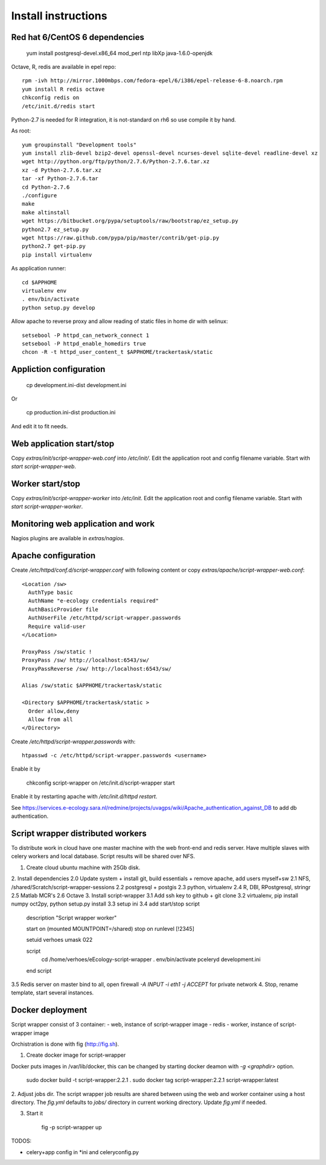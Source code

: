 Install instructions
====================

Red hat 6/CentOS 6 dependencies
-------------------------------

  yum install postgresql-devel.x86_64 mod_perl ntp libXp java-1.6.0-openjdk

Octave, R, redis are available in epel repo::

  rpm -ivh http://mirror.1000mbps.com/fedora-epel/6/i386/epel-release-6-8.noarch.rpm
  yum install R redis octave
  chkconfig redis on
  /etc/init.d/redis start

Python-2.7 is needed for R integration, it is not-standard on rh6 so use compile it by hand.

As root::

  yum groupinstall "Development tools"
  yum install zlib-devel bzip2-devel openssl-devel ncurses-devel sqlite-devel readline-devel xz
  wget http://python.org/ftp/python/2.7.6/Python-2.7.6.tar.xz
  xz -d Python-2.7.6.tar.xz
  tar -xf Python-2.7.6.tar
  cd Python-2.7.6
  ./configure
  make
  make altinstall
  wget https://bitbucket.org/pypa/setuptools/raw/bootstrap/ez_setup.py
  python2.7 ez_setup.py
  wget https://raw.github.com/pypa/pip/master/contrib/get-pip.py
  python2.7 get-pip.py
  pip install virtualenv

As application runner::

  cd $APPHOME
  virtualenv env
  . env/bin/activate
  python setup.py develop

Allow apache to reverse proxy and allow reading of static files in home dir with selinux::

  setsebool -P httpd_can_network_connect 1
  setsebool -P httpd_enable_homedirs true
  chcon -R -t httpd_user_content_t $APPHOME/trackertask/static

Appliction configuration
------------------------

  cp development.ini-dist development.ini

Or

  cp production.ini-dist production.ini

And edit it to fit needs.

Web application start/stop
--------------------------

Copy `extras/init/script-wrapper-web.conf` into `/etc/init/`.
Edit the application root and config filename variable.
Start with `start script-wrapper-web`.

Worker start/stop
-----------------

Copy `extras/init/script-wrapper-worker` into `/etc/init`.
Edit the application root and config filename variable.
Start with `start script-wrapper-worker`.

Monitoring web application and work
-----------------------------------

Nagios plugins are available in `extras/nagios`.

Apache configuration
--------------------

Create `/etc/httpd/conf.d/script-wrapper.conf` with following content or copy `extras/apache/script-wrapper-web.conf`::

  <Location /sw>
    AuthType basic
    AuthName "e-ecology credentials required"
    AuthBasicProvider file
    AuthUserFile /etc/httpd/script-wrapper.passwords
    Require valid-user
  </Location>

  ProxyPass /sw/static !
  ProxyPass /sw/ http://localhost:6543/sw/
  ProxyPassReverse /sw/ http://localhost:6543/sw/

  Alias /sw/static $APPHOME/trackertask/static

  <Directory $APPHOME/trackertask/static >
    Order allow,deny
    Allow from all
  </Directory>

Create `/etc/httpd/script-wrapper.passwords` with::

  htpasswd -c /etc/httpd/script-wrapper.passwords <username>

Enable it by

  chkconfig script-wrapper on
  /etc/init.d/script-wrapper start

Enable it by restarting apache with `/etc/init.d/httpd restart`.

See https://services.e-ecology.sara.nl/redmine/projects/uvagps/wiki/Apache_authentication_against_DB to add db authentication.

Script wrapper distributed workers
----------------------------------

To distribute work in cloud have one master machine with the web front-end and redis server.
Have multiple slaves with celery workers and local database. Script results will be shared over NFS.

1. Create cloud ubuntu machine with 25Gb disk.
2. Install dependencies
2.0 Update system + install git, build essentials + remove apache, add users myself+sw
2.1 NFS, /shared/Scratch/script-wrapper-sessions
2.2 postgresql + postgis
2.3 python, virtualenv
2.4 R, DBI, RPostgresql, stringr
2.5 Matlab MCR's
2.6 Octave
3. Install script-wrapper
3.1 Add ssh key to github + git clone
3.2 virtualenv, pip install numpy oct2py, python setup.py install
3.3 setup ini
3.4 add start/stop script

   description     "Script wrapper worker"

   start on (mounted MOUNTPOINT=/shared)
   stop on runlevel [!2345]

   setuid verhoes
   umask 022

   script
     cd /home/verhoes/eEcology-script-wrapper
     . env/bin/activate
     pceleryd development.ini
   end script

3.5 Redis server on master bind to all, open firewall `-A INPUT -i eth1 -j ACCEPT` for private network
4. Stop, rename template, start several instances.

Docker deployment
-----------------

Script wrapper consist of 3 container:
- web, instance of script-wrapper image
- redis
- worker, instance of script-wrapper image

Orchistration is done with fig (http://fig.sh).

1. Create docker image for script-wrapper

Docker puts images in /var/lib/docker, this can be changed by starting docker deamon with `-g <graphdir>` option.

    sudo docker build -t script-wrapper:2.2.1 .
    sudo docker tag script-wrapper:2.2.1 script-wrapper:latest

2. Adjust jobs dir.
The script wrapper job results are shared between using the web and worker container using a host directory.
The `fig.yml` defaults to `jobs/` directory in current working directory.
Update `fig.yml` if needed.

3. Start it

    fig -p script-wrapper up

TODOS:

* celery+app config in *ini and celeryconfig.py
